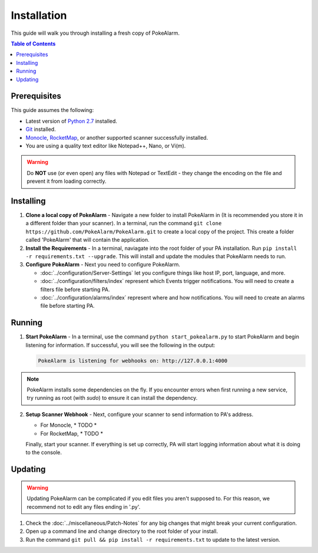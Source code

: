 Installation
=====================================


This guide will walk you through installing a fresh copy of PokeAlarm.

.. contents:: Table of Contents
   :depth: 1
   :local:

Prerequisites
-------------------------------------

This guide assumes the following:

- Latest version of
  `Python 2.7 <https://www.python.org/download/releases/2.7/>`_ installed.
- `Git <https://git-scm.com/downloads>`_ installed.
- `Monocle <https://github.com/Hydro74000/Monocle>`_,
  `RocketMap <https://github.com/RocketMap/RocketMap>`_, or another supported
  scanner successfully installed.
- You are using a quality text editor like Notepad++, Nano, or Vi(m).

.. warning:: Do **NOT** use (or even open) any files with Notepad or TextEdit -
   they change the encoding on the file and prevent it from loading correctly.


Installing
-------------------------------------

1. **Clone a local copy of PokeAlarm** - Navigate a new folder to install
   PokeAlarm in (It is recommended you store it in a different folder than your
   scanner). In a terminal, run the command
   ``git clone https://github.com/PokeAlarm/PokeAlarm.git`` to create a local
   copy of the project. This create a folder called 'PokeAlarm' that will
   contain the application.

2. **Install the Requirements** - In a terminal, naviagate into the root folder
   of your PA installation. Run ``pip install -r requirements.txt --upgrade``.
   This will install and update the modules that PokeAlarm needs to run.

3. **Configure PokeAlarm** - Next you need to configure PokeAlarm.

   - :doc:`../configuration/Server-Settings` let you configure things like host
     IP, port, language, and more.
   - :doc:`../configuration/filters/index` represent which Events trigger
     notifications. You will need to create a filters file before starting PA.
   - :doc:`../configuration/alarms/index` represent where and how
     notifications. You will need to create an alarms file before starting PA.


Running
-------------------------------------

1. **Start PokeAlarm** - In a terminal, use the command
   ``python start_pokealarm.py`` to start PokeAlarm and begin listening for
   information. If successful, you will see the following in the output:

   .. code:: none

       PokeAlarm is listening for webhooks on: http://127.0.0.1:4000

.. note:: PokeAlarm installs some dependencies on the fly. If you encounter
   errors when first running a new service, try running as root (with `sudo`) to
   ensure it can install the dependency.

2. **Setup Scanner Webhook** - Next, configure your scanner to send information
   to PA's address.

   - For Monocle, * TODO *
   - For RocketMap, * TODO *

   Finally, start your scanner. If everything is set up correctly, PA will start
   logging information about what it is doing to the console.

Updating
-------------------------------------

.. warning:: Updating PokeAlarm can be complicated if you edit files you aren't
   supposed to. For this reason, we recommend not to edit any files ending in
   '.py'.

1. Check the :doc:`../miscellaneous/Patch-Notes` for any big changes
   that might break your current configuration.
2. Open up a command line and change directory to the root folder of your
   install.
3. Run the command ``git pull && pip install -r requirements.txt`` to update to
   the latest version.

.. |br| raw:: html
